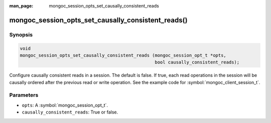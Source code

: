 :man_page: mongoc_session_opts_set_causally_consistent_reads

mongoc_session_opts_set_causally_consistent_reads()
===================================================

Synopsis
--------

.. code-block:: c

  void
  mongoc_session_opts_set_causally_consistent_reads (mongoc_session_opt_t *opts,
                                                     bool causally_consistent_reads);

Configure causally consistent reads in a session. The default is false. If true, each read operations in the session will be causally ordered after the previous read or write operation. See the example code for :symbol:`mongoc_client_session_t`.

Parameters
----------

* ``opts``: A :symbol:`mongoc_session_opt_t`.
* ``causally_consistent_reads``: True or false.

.. only:: html

  .. taglist:: See Also:
    :tags: session

